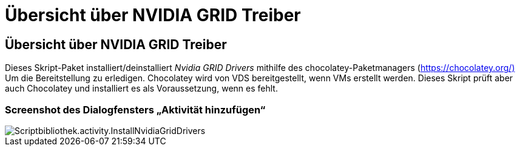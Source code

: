 = Übersicht über NVIDIA GRID Treiber
:allow-uri-read: 




== Übersicht über NVIDIA GRID Treiber

Dieses Skript-Paket installiert/deinstalliert _Nvidia GRID Drivers_ mithilfe des chocolatey-Paketmanagers (https://chocolatey.org/)[] Um die Bereitstellung zu erledigen. Chocolatey wird von VDS bereitgestellt, wenn VMs erstellt werden. Dieses Skript prüft aber auch Chocolatey und installiert es als Voraussetzung, wenn es fehlt.



=== Screenshot des Dialogfensters „Aktivität hinzufügen“

image::scriptlibrary.activity.InstallNvidiaGridDrivers.png[Scriptbibliothek.activity.InstallNvidiaGridDrivers]
